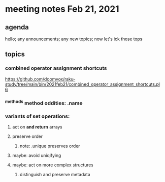 * meeting notes Feb 21, 2021
** agenda
hello; any announcements; any new topics; now let's ick those tops
** topics
*** combined operator assignment shortcuts
https://github.com/doomvox/raku-study/tree/main/bin/2021feb21/combined_operator_assignment_shortcuts.pl6
*** ^methods method oddities: .name
*** variants of set operations:
**** act on *and return* arrays
**** preserve order
***** note: .unique preserves order
**** maybe: avoid uniqifying
**** maybe: act on more complex structures
***** distinguish and preserve metadata
